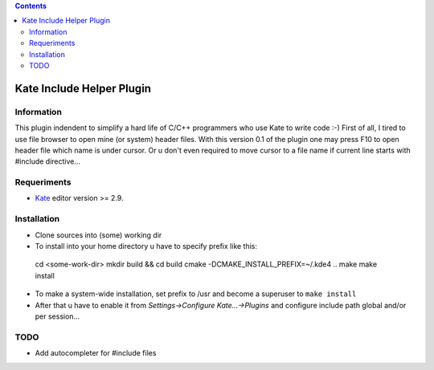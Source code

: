 .. contents::

==========================
Kate Include Helper Plugin
==========================

Information
===========

This plugin indendent to simplify a hard life of C/C++ programmers who use Kate to write code :-)
First of all, I tired to use file browser to open mine (or system) header files. With this version
0.1 of the plugin one may press F10 to open header file which name is under cursor. Or u don't even
required to move cursor to a file name if current line starts with #include directive...

Requeriments
============

* `Kate <http://kate-editor.org  />`_ editor version >= 2.9.

Installation
============

* Clone sources into (some) working dir
* To install into your home directory u have to specify prefix like this::

 cd <some-work-dir>
 mkdir build && cd build
 cmake -DCMAKE_INSTALL_PREFIX=~/.kde4 ..
 make
 make install

* To make a system-wide installation, set prefix to /usr and become a superuser to ``make install``
* After that u have to enable it from `Settings->Configure Kate...->Plugins` and configure include path
  global and/or per session...

TODO
====

* Add autocompleter for #include files

